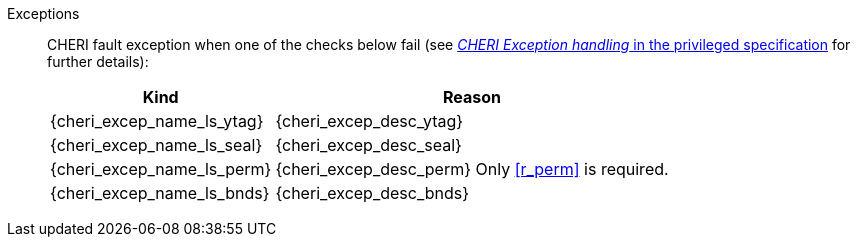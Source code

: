 Exceptions::
ifdef::has_cap_data[]
Load access fault exception when the effective address is not aligned to CLEN/8.
+
CAUTION: #This is a change in behavior relative to v0.9.5 (previously a misaligned exception was raised)#
+
endif::[]
ifndef::has_cap_data[]
ifdef::load_res[]
All misaligned load reservations cause a load address misaligned exception to allow software emulation (if the Zam extension is supported), otherwise they take a load access fault exception.
+
endif::[]
endif::[]
CHERI fault exception when one of the checks below fail (see <<sec_cheri_exception_handling,_CHERI Exception handling_ in the privileged specification>> for further details):
+
[%autowidth,options=header,align=center]
|==============================================================================
| Kind                       | Reason
| {cheri_excep_name_ls_ytag} | {cheri_excep_desc_ytag}
| {cheri_excep_name_ls_seal} | {cheri_excep_desc_seal}
| {cheri_excep_name_ls_perm} | {cheri_excep_desc_perm} Only <<r_perm>> is required.
| {cheri_excep_name_ls_bnds} | {cheri_excep_desc_bnds}
|==============================================================================
+
// TODO: check that the priv spec defines all of this!
// If virtual memory is enabled on an RV64 hart, then the state of <<section_priv_cheri_vmem,PTE>>.CW,
// and, if {cheri_priv_crg_ext} is implemented, <<section_cheri_priv_crg_ext,PTE.CRG>>, <<section_cheri_priv_crg_ext,PTE>>.U and <<sstatusreg_pte,sstatus>>.UCRG,
// may cause a <<section_priv_cheri_vmem,CHERI PTE load page fault>> exception in addition to a normal RISC-V page fault exception.
// See <<mtval2-page-fault>> for the exception reporting in this case.
+
:!load_res:
:!has_cap_data:
